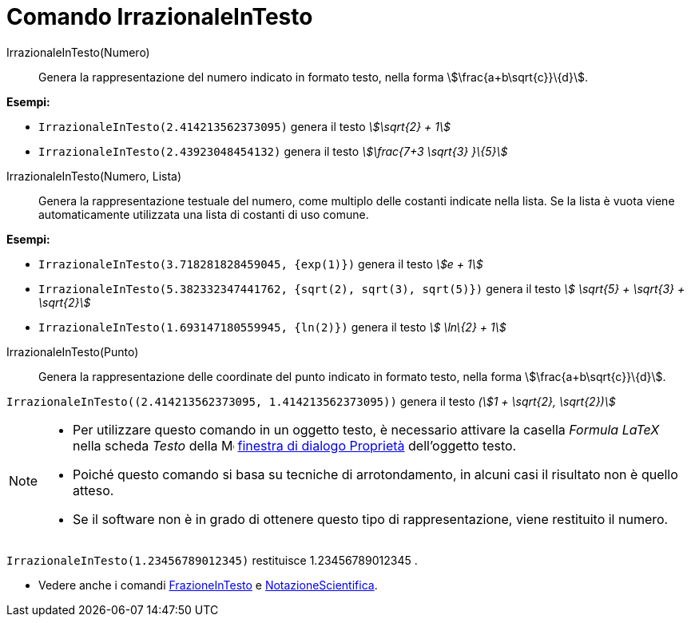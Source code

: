 = Comando IrrazionaleInTesto
:page-en: commands/SurdText
ifdef::env-github[:imagesdir: /it/modules/ROOT/assets/images]

IrrazionaleInTesto(Numero)::
  Genera la rappresentazione del numero indicato in formato testo, nella forma stem:[\frac{a+b\sqrt{c}}\{d}].

[EXAMPLE]
====

*Esempi:*

* `++IrrazionaleInTesto(2.414213562373095)++` genera il testo _stem:[\sqrt{2} + 1]_
* `++IrrazionaleInTesto(2.43923048454132)++` genera il testo _stem:[\frac{7+3 \sqrt{3} }\{5}]_

====

IrrazionaleInTesto(Numero, Lista)::
  Genera la rappresentazione testuale del numero, come multiplo delle costanti indicate nella lista. Se la lista è vuota
  viene automaticamente utilizzata una lista di costanti di uso comune.

[EXAMPLE]
====

*Esempi:*

* `++IrrazionaleInTesto(3.718281828459045, {exp(1)})++` genera il testo _stem:[e + 1]_
* `++IrrazionaleInTesto(5.382332347441762, {sqrt(2), sqrt(3), sqrt(5)})++` genera il testo _stem:[ \sqrt{5} + \sqrt{3}
+ \sqrt{2}]_
* `++IrrazionaleInTesto(1.693147180559945, {ln(2)})++` genera il testo _stem:[ \ln\{2} + 1]_

====

IrrazionaleInTesto(Punto)::
  Genera la rappresentazione delle coordinate del punto indicato in formato testo, nella forma
  stem:[\frac{a+b\sqrt{c}}\{d}].

[EXAMPLE]
====

`++IrrazionaleInTesto((2.414213562373095, 1.414213562373095))++` genera il testo _(stem:[1 + \sqrt{2}, \sqrt{2})]_

====

[NOTE]
====

* Per utilizzare questo comando in un oggetto testo, è necessario attivare la casella _Formula LaTeX_ nella scheda
_Testo_ della image:16px-Menu-options.svg.png[Menu-options.svg,width=16,height=16]
xref:/Finestra_di_dialogo_Proprietà.adoc[finestra di dialogo Proprietà] dell'oggetto testo.
* Poiché questo comando si basa su tecniche di arrotondamento, in alcuni casi il risultato non è quello atteso.
* Se il software non è in grado di ottenere questo tipo di rappresentazione, viene restituito il numero.

[EXAMPLE]
====

`++IrrazionaleInTesto(1.23456789012345)++` restituisce 1.23456789012345 .

====

* Vedere anche i comandi xref:/commands/FrazioneInTesto.adoc[FrazioneInTesto] e
xref:/commands/NotazioneScientifica.adoc[NotazioneScientifica].

====
